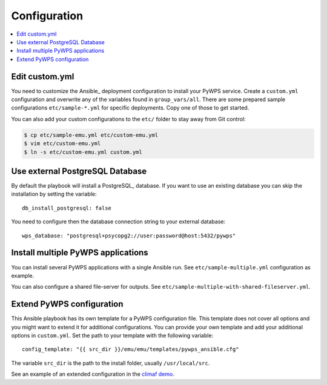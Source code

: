 .. _configuration:

Configuration
=============

.. contents::
    :local:
    :depth: 2

Edit custom.yml
---------------

You need to customize the Ansible_ deployment configuration to install your PyWPS service.
Create a ``custom.yml`` configuration and overwrite any of the variables found in ``group_vars/all``.
There are some prepared sample configurations ``etc/sample-*.yml`` for specific deployments.
Copy one of those to get started.

You can also add your custom configurations to the ``etc/`` folder to stay away from Git control:

.. code-block:: sh

  $ cp etc/sample-emu.yml etc/custom-emu.yml
  $ vim etc/custom-emu.yml
  $ ln -s etc/custom-emu.yml custom.yml

Use external PostgreSQL Database
--------------------------------

By default the playbook will install a PostgreSQL_ database. If you want to use an
existing database you can skip the installation by setting the variable::

  db_install_postgresql: false

You need to configure then the database connection string to your external database::

  wps_database: "postgresql+psycopg2://user:password@host:5432/pywps"

Install multiple PyWPS applications
-----------------------------------

You can install several PyWPS applications with a single Ansible run.
See ``etc/sample-multiple.yml`` configuration as example.

You can also configure a shared file-server for outputs.
See ``etc/sample-multiple-with-shared-fileserver.yml``.

Extend PyWPS configuration
--------------------------

This Ansible playbook has its own template for a PyWPS configuration file.
This template does not cover all options and you might want to extend it for additional configurations.
You can provide your own template and add your additional options in ``custom.yml``.
Set the path to your template with the following variable::

  config_template: "{{ src_dir }}/emu/emu/templates/pywps_ansible.cfg"

The variable ``src_dir`` is the path to the install folder, usually ``/usr/local/src``.

See an example of an extended configuration in the `climaf demo`_.

.. _climaf demo: https://github.com/cp4cds/climaf-wps-demo/blob/master/climafwps/templates/pywps_ansible.cfg

